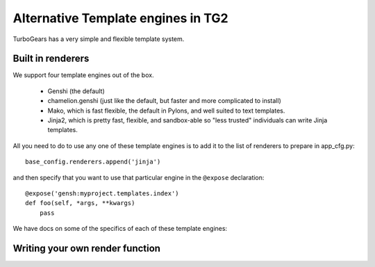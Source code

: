 Alternative Template engines in TG2
======================================

.. highlight:: python

TurboGears has a very simple and flexible template system. 

Built in renderers 
----------------------

We support four template engines out of the box. 

 * Genshi (the default)
 * chamelion.genshi (just like the default, but faster and more complicated to install)
 * Mako, which is fast flexible, the default in Pylons, and well suited to text templates. 
 * Jinja2, which is pretty fast, flexible, and sandbox-able so "less trusted" individuals can write Jinja templates. 

All you need to do to use any one of these template engines is to add it to the list of renderers to prepare in app_cfg.py::

    base_config.renderers.append('jinja')
    
and then specify that you want to use that particular engine in the ``@expose`` declaration::

    @expose('gensh:myproject.templates.index')
    def foo(self, *args, **kwargs)
        pass

We have docs on some of the specifics of each of these template engines: 

 .. toctree::
    :maxdepth: 1

    Genshi
    ChameleonGenshi
    Mako
    Jinja


Writing your own render function
------------------------------------

.. todo:: Document writing your own render function for templates

